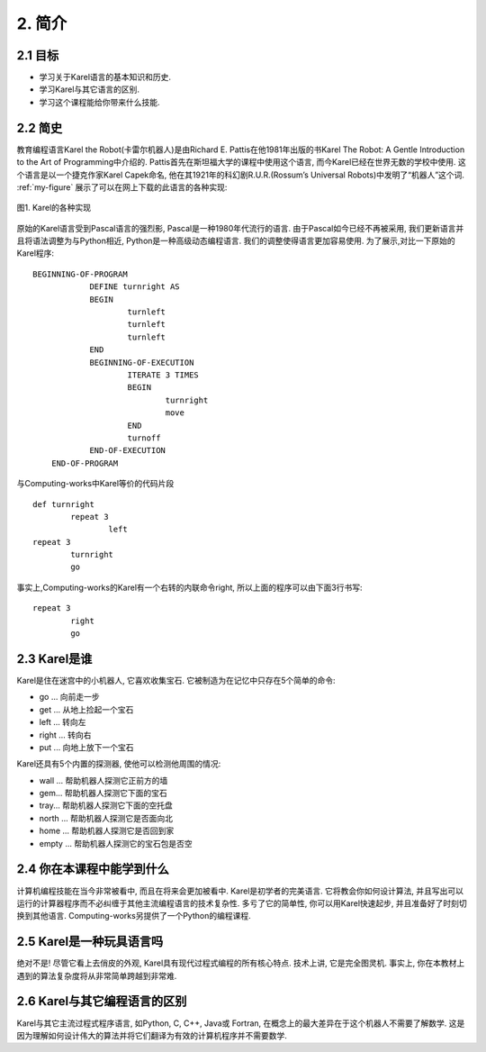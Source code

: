 2. 简介
========

2.1 目标
---------
- 学习关于Karel语言的基本知识和历史.
- 学习Karel与其它语言的区别.
- 学习这个课程能给你带来什么技能.

2.2 简史
----------
教育编程语言Karel the Robot(卡雷尔机器人)是由Richard E. Pattis在他1981年出版的书Karel The Robot: A Gentle Introduction to the Art of Programming中介绍的. Pattis首先在斯坦福大学的课程中使用这个语言, 而今Karel已经在世界无数的学校中使用. 这个语言是以一个捷克作家Karel Capek命名, 他在其1921年的科幻剧R.U.R.(Rossum’s Universal Robots)中发明了“机器人”这个词. 
:ref:`my-figure` 展示了可以在网上下载的此语言的各种实现: 

.. _my-figure:
.. figure:: _static/2_01.png
   :align: center
   :width: 100%
   
   图1. Karel的各种实现
	
原始的Karel语言受到Pascal语言的强烈影, Pascal是一种1980年代流行的语言. 由于Pascal如今已经不再被采用, 我们更新语言并且将语法调整为与Python相近, Python是一种高级动态编程语言. 我们的调整使得语言更加容易使用. 为了展示,对比一下原始的Karel程序:

::

    BEGINNING-OF-PROGRAM
		DEFINE turnright AS
		BEGIN
			turnleft
			turnleft
			turnleft
		END
		BEGINNING-OF-EXECUTION
			ITERATE 3 TIMES	
			BEGIN
				turnright
				move
			END
			turnoff
		END-OF-EXECUTION
	END-OF-PROGRAM

与Computing-works中Karel等价的代码片段

::

	def turnright
		repeat 3
			left
	repeat 3
		turnright
		go

事实上,Computing-works的Karel有一个右转的内联命令right, 所以上面的程序可以由下面3行书写:

::

	repeat 3
		right
		go



2.3 Karel是谁
-----------------
Karel是住在迷宫中的小机器人, 它喜欢收集宝石. 它被制造为在记忆中只存在5个简单的命令:

- go ... 向前走一步
- get ... 从地上捡起一个宝石
- left ... 转向左
- right ... 转向右
- put ... 向地上放下一个宝石

Karel还具有5个内置的探测器, 使他可以检测他周围的情况:

- wall ... 帮助机器人探测它正前方的墙
- gem... 帮助机器人探测它下面的宝石
- tray... 帮助机器人探测它下面的空托盘
- north ... 帮助机器人探测它是否面向北
- home ... 帮助机器人探测它是否回到家
- empty ... 帮助机器人探测它的宝石包是否空

2.4 你在本课程中能学到什么
----------------------------

计算机编程技能在当今非常被看中, 而且在将来会更加被看中. Karel是初学者的完美语言. 它将教会你如何设计算法, 并且写出可以运行的计算器程序而不必纠缠于其他主流编程语言的技术复杂性. 多亏了它的简单性, 你可以用Karel快速起步, 并且准备好了时刻切换到其他语言. Computing-works另提供了一个Python的编程课程.


2.5 Karel是一种玩具语言吗
----------------------------

绝对不是! 尽管它看上去俏皮的外观, Karel具有现代过程式编程的所有核心特点. 技术上讲, 它是完全图灵机. 事实上, 你在本教材上遇到的算法复杂度将从非常简单跨越到非常难.


2.6 Karel与其它编程语言的区别
-------------------------------

Karel与其它主流过程式程序语言, 如Python, C, C++, Java或 Fortran, 在概念上的最大差异在于这个机器人不需要了解数学. 这是因为理解如何设计伟大的算法并将它们翻译为有效的计算机程序并不需要数学.


